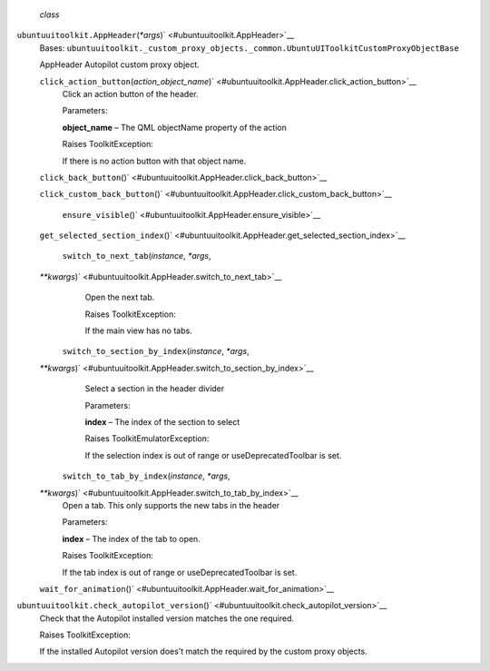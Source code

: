  *class*
``ubuntuuitoolkit.``\ ``AppHeader``\ (*\*args*)\ ` <#ubuntuuitoolkit.AppHeader>`__
    Bases:
    ``ubuntuuitoolkit._custom_proxy_objects._common.UbuntuUIToolkitCustomProxyObjectBase``

    AppHeader Autopilot custom proxy object.

    ``click_action_button``\ (*action\_object\_name*)\ ` <#ubuntuuitoolkit.AppHeader.click_action_button>`__
        Click an action button of the header.

        Parameters:

        **object\_name** – The QML objectName property of the action

        Raises ToolkitException:

         

        If there is no action button with that object name.

    ``click_back_button``\ ()` <#ubuntuuitoolkit.AppHeader.click_back_button>`__

    ``click_custom_back_button``\ ()` <#ubuntuuitoolkit.AppHeader.click_custom_back_button>`__

     ``ensure_visible``\ ()` <#ubuntuuitoolkit.AppHeader.ensure_visible>`__

    ``get_selected_section_index``\ ()` <#ubuntuuitoolkit.AppHeader.get_selected_section_index>`__

     ``switch_to_next_tab``\ (*instance*, *\*args*,
    *\*\*kwargs*)\ ` <#ubuntuuitoolkit.AppHeader.switch_to_next_tab>`__
        Open the next tab.

        Raises ToolkitException:

         

        If the main view has no tabs.

     ``switch_to_section_by_index``\ (*instance*, *\*args*,
    *\*\*kwargs*)\ ` <#ubuntuuitoolkit.AppHeader.switch_to_section_by_index>`__
        Select a section in the header divider

        Parameters:

        **index** – The index of the section to select

        Raises ToolkitEmulatorException:

         

        If the selection index is out of range or useDeprecatedToolbar
        is set.

     ``switch_to_tab_by_index``\ (*instance*, *\*args*,
    *\*\*kwargs*)\ ` <#ubuntuuitoolkit.AppHeader.switch_to_tab_by_index>`__
        Open a tab. This only supports the new tabs in the header

        Parameters:

        **index** – The index of the tab to open.

        Raises ToolkitException:

         

        If the tab index is out of range or useDeprecatedToolbar is set.

    ``wait_for_animation``\ ()` <#ubuntuuitoolkit.AppHeader.wait_for_animation>`__

``ubuntuuitoolkit.``\ ``check_autopilot_version``\ ()` <#ubuntuuitoolkit.check_autopilot_version>`__
    Check that the Autopilot installed version matches the one required.

    Raises ToolkitException:

     

    If the installed Autopilot version does’t match the required by the
    custom proxy objects.

